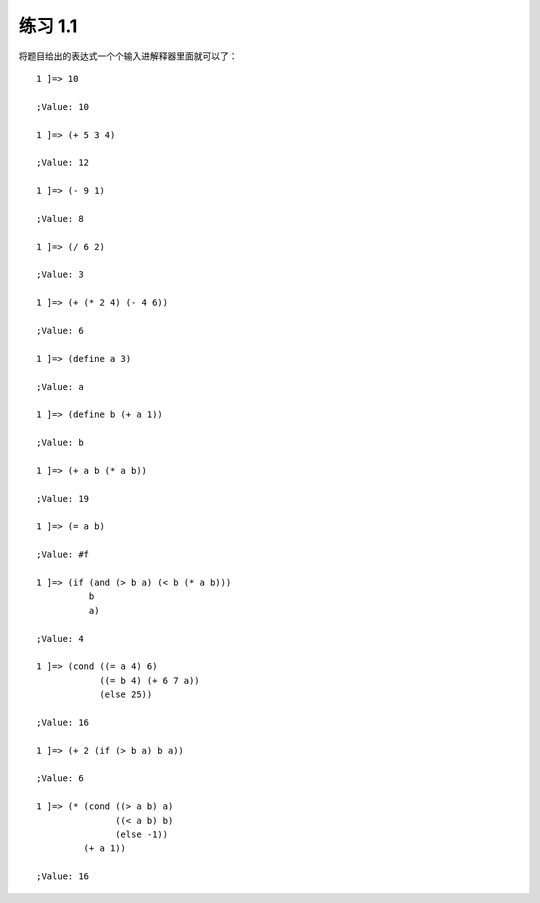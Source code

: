 练习 1.1
===========

将题目给出的表达式一个个输入进解释器里面就可以了：

::

    1 ]=> 10

    ;Value: 10

    1 ]=> (+ 5 3 4)

    ;Value: 12

    1 ]=> (- 9 1)

    ;Value: 8

    1 ]=> (/ 6 2)

    ;Value: 3

    1 ]=> (+ (* 2 4) (- 4 6))

    ;Value: 6

    1 ]=> (define a 3)

    ;Value: a

    1 ]=> (define b (+ a 1))

    ;Value: b

    1 ]=> (+ a b (* a b))

    ;Value: 19

    1 ]=> (= a b)

    ;Value: #f

    1 ]=> (if (and (> b a) (< b (* a b)))
              b
              a)

    ;Value: 4

    1 ]=> (cond ((= a 4) 6)
                ((= b 4) (+ 6 7 a))
                (else 25))

    ;Value: 16

    1 ]=> (+ 2 (if (> b a) b a))

    ;Value: 6

    1 ]=> (* (cond ((> a b) a)
                   ((< a b) b)
                   (else -1))
             (+ a 1))

    ;Value: 16
